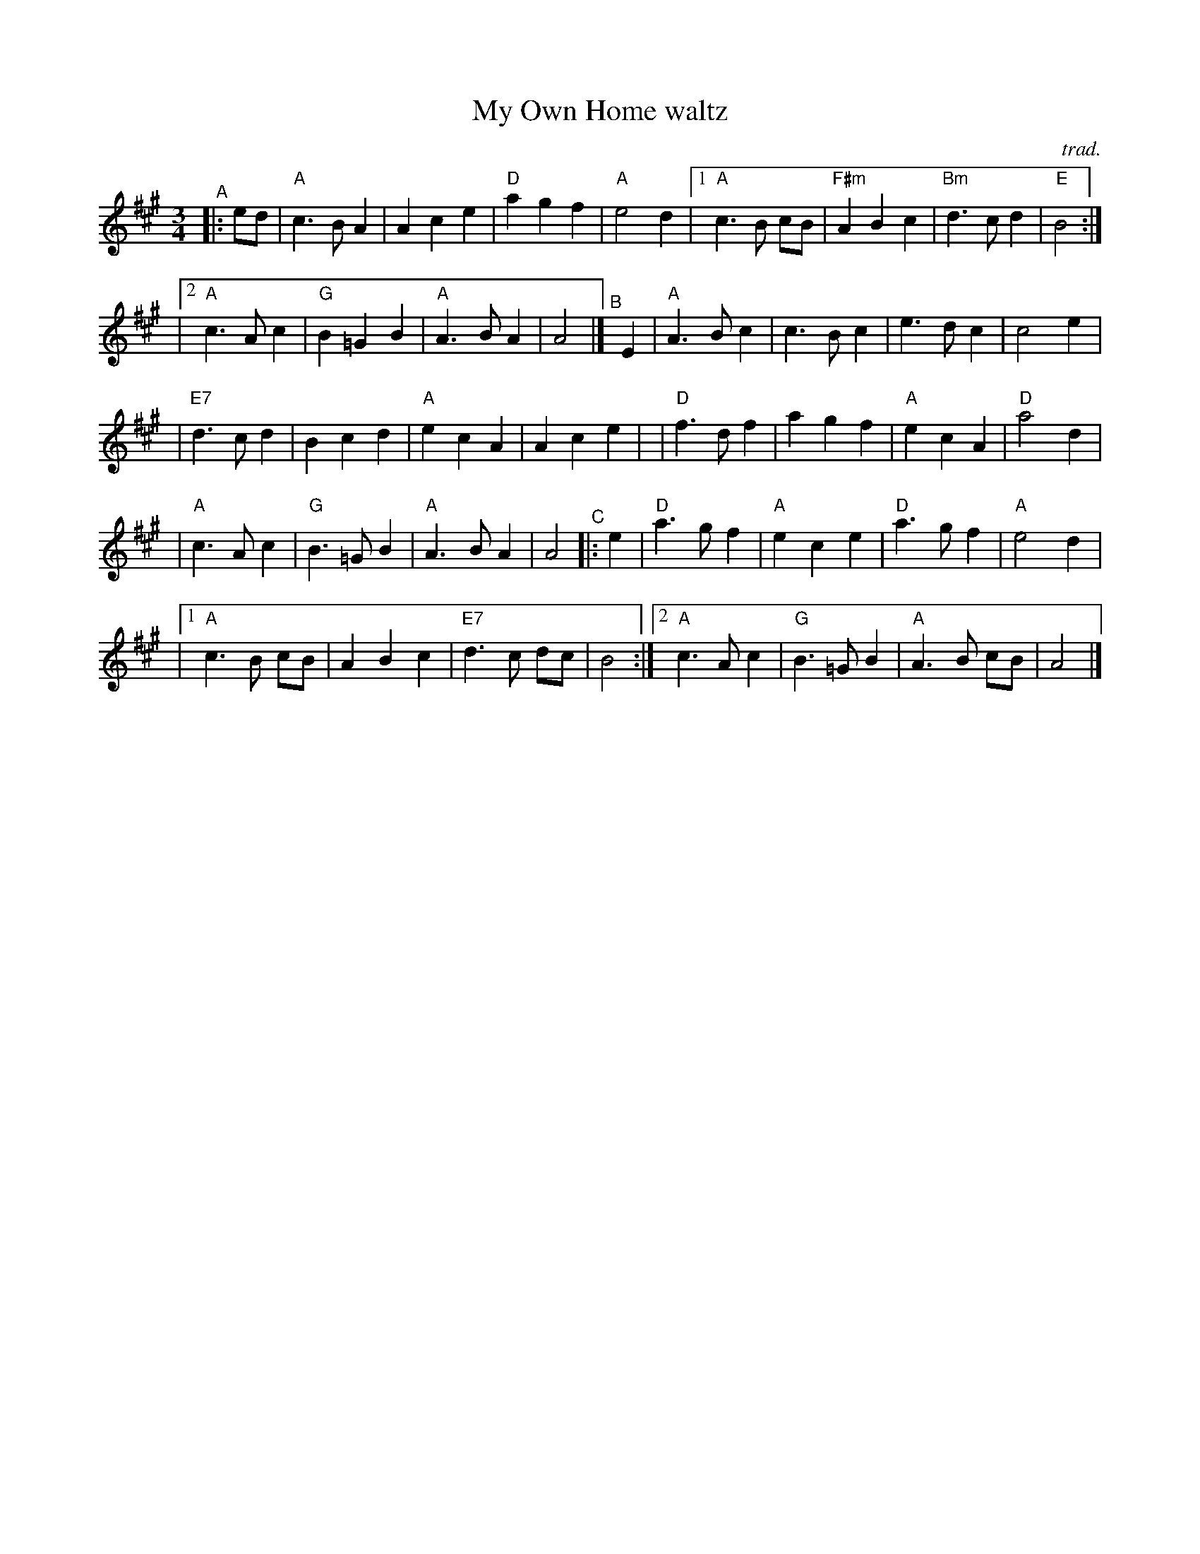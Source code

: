 X: 1
T: My Own Home waltz
C: trad.
R: waltz, (slow pipe) march
%D:1784
S: Fiddle Hell Online 2021-11-04 Rodney Miller jam session
S: printed page of unknown origin
S: Patrick McDonald collection of 1784 with title "Posadh peathar In bhain"
Z: 2021 John Chambers <jc:trillian.mit.edu>
N: Added missing G naturals in endings, to match the G major chords.
M: 3/4
L: 1/8
K: A
"^A"|: ed \
|  "A"c3 B A2 | A2 c2 e2 | "D"a2 g2 f2 | "A"e4 d2 |\
[1 "A"c3 B cB | "F#m"A2 B2 c2 | "Bm"d3 c d2 | "E"B4 :|
|[2 "A"c3 A c2 | "G"B2 =G2 B2 | "A"A3 B A2 | A4 |]\
"^B"[|] E2 \
|  "A"A3 B c2 | c3 B c2 | e3 d c2 | c4 e2 |
| "E7"d3 c d2 | B2 c2 d2 | "A"e2 c2 A2 | A2 c2 e2 |\
|  "D"f3 d f2 | a2 g2 f2 | "A"e2 c2 A2 | "D"a4 d2 |
|  "A"c3 A c2 | "G"B3 =G B2 | "A"A3 B A2 | A4 \
"^C"|: e2 \
|   "D"a3 g f2 | "A"e2 c2 e2 | "D"a3 g f2 | "A"e4 d2 |
|[1 "A"c3 B cB | A2 B2 c2 | "E7"d3 c dc | B4 :|\
 [2 "A"c3 A c2 | "G"B3 =G B2 | "A"A3 B cB | A4 |]
